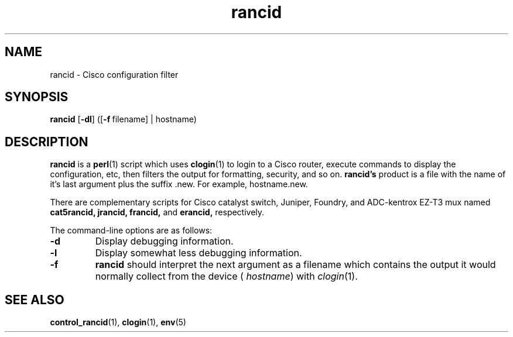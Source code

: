 .\"
.hys 50
.TH "rancid" "1" "13 Jan 2001"
.SH NAME
rancid \- Cisco configuration filter
.SH SYNOPSIS
.B rancid
[\fB\-dl\fP]
([\c
.BI \-f\ \c
filename]\ \c
| hostname)
.SH DESCRIPTION
.B rancid
is a
.BR perl (1)
script which uses
.BR clogin (1)
to login to a Cisco router, execute commands to display
the configuration, etc, then filters the output for formatting, security,
and so on.
.B rancid's
product is a file with the name of it's last argument plus the suffix .new.
For example, hostname.new.
.PP
There are complementary scripts for Cisco catalyst switch, Juniper, Foundry,
and ADC-kentrox EZ-T3 mux named 
.B cat5rancid,
.B jrancid,
.B francid,
and
.B erancid,
respectively.
.PP
The command-line options are as follows:
.TP
.B \-d
Display debugging information.
.\"
.TP
.B \-l
Display somewhat less debugging information.
.\"
.TP
.B \-f
.B rancid
should interpret the next argument as a filename which contains the
output it would normally collect from the device (
.I hostname\c
) with
.IR clogin (1).
.SH "SEE ALSO"
.BR control_rancid (1),
.BR clogin (1),
.BR env (5)
